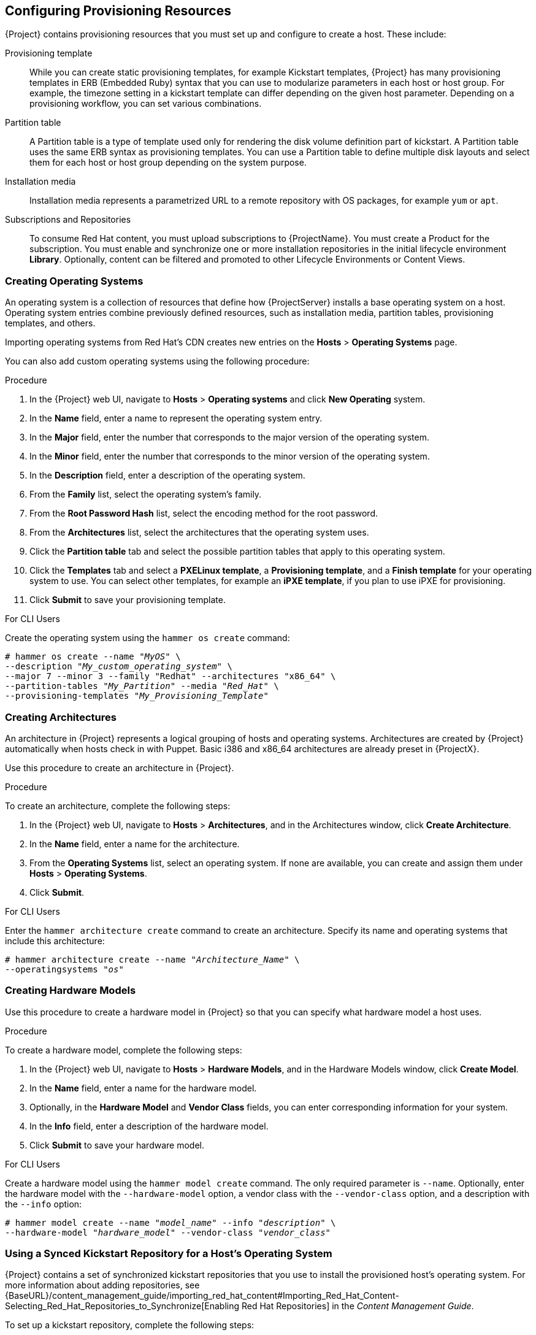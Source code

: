 [[Configuring_Provisioning_Resources]]
== Configuring Provisioning Resources

{Project} contains provisioning resources that you must set up and configure to create a host. These include:

Provisioning template::
While you can create static provisioning templates, for example Kickstart templates, {Project} has many provisioning templates  in ERB (Embedded Ruby) syntax that you can use to modularize parameters in each host or host group. For example, the timezone setting in a kickstart template can differ depending on the given host parameter. Depending on a provisioning workflow, you can set various combinations.

Partition table::
A Partition table is a type of template used only for rendering the disk volume definition part of kickstart. A Partition table uses the same ERB syntax as provisioning templates. You can use a Partition table to define multiple disk layouts and select them for each host or host group depending on the system purpose.

Installation media::
Installation media represents a parametrized URL to a remote repository with OS packages, for example `yum` or `apt`.
ifeval::["{build}" == "foreman"]
When you install the Katello plugin, you can download packages from a Pulp mirror. In this case, installation media is ignored.
endif::[]
ifeval::["{build}" == "satellite"]
You can use this parameter to install third-party content. Red Hat content is delivered through repository syncing feature instead.
endif::[]

Subscriptions and Repositories::

To consume Red Hat content, you must upload subscriptions to {ProjectName}. You must create a Product for the subscription. You must enable and synchronize one or more installation repositories in the initial lifecycle environment *Library*. Optionally, content can be filtered and promoted to other Lifecycle Environments or Content Views.
ifeval::["{build}" == "foreman"]
Subscriptions and repositories are provided by the Katello plugin.
endif::[]

[[Configuring_Provisioning_Resources-Creating_Operating_Systems]]
=== Creating Operating Systems

An operating system is a collection of resources that define how {ProjectServer} installs a base operating system on a host. Operating system entries combine previously defined resources, such as installation media, partition tables, provisioning templates, and others.

Importing operating systems from Red Hat's CDN creates new entries on the *Hosts* > *Operating Systems* page.
ifeval::["{build}" == "foreman"]
Importing operating systems from Red Hat's CDN is only possible when Katello is installed.
endif::[]

You can also add custom operating systems using the following procedure:

.Procedure

. In the {Project} web UI, navigate to *Hosts* > *Operating systems* and click *New Operating* system.
. In the *Name* field, enter a name to represent the operating system entry.
. In the *Major* field, enter the number that corresponds to the major version of the operating system.
. In the *Minor* field, enter the number that corresponds to the minor version of the operating system.
. In the *Description* field, enter a description of the operating system.
. From the *Family* list, select the operating system's family.
. From the *Root Password Hash* list, select the encoding method for the root password.
. From the *Architectures* list, select the architectures that the operating system uses.
. Click the *Partition table* tab and select the possible partition tables that apply to this operating system.
ifeval::["{build}" == "satellite"]
. Optional: if you use non-Red{nbsp}Hat content, click the Installation media tab and select the installation media that apply to this operating system. For more information, see xref:Configuring_Provisioning_Resources-Creating_Installation_Media[].
endif::[]
ifeval::["{build}" == "foreman"]
. Click the Installation Media tab and enter the information for the installation media source. For more information, see or more information, see xref:Configuring_Provisioning_Resources-Creating_Installation_Media[].
endif::[]
. Click the *Templates* tab and select a *PXELinux template*, a *Provisioning template*, and a *Finish template* for your operating system to use. You can select other templates, for example an *iPXE template*, if you plan to use iPXE for provisioning.
. Click *Submit* to save your provisioning template.

.For CLI Users

Create the operating system using the `hammer os create` command:

[options="nowrap" subs="+quotes"]
----
# hammer os create --name "_MyOS_" \
--description "_My_custom_operating_system_" \
--major 7 --minor 3 --family "Redhat" --architectures "x86_64" \
--partition-tables "_My_Partition_" --media "_Red_Hat_" \
--provisioning-templates "_My_Provisioning_Template_"
----


[[Configuring_Provisioning_Resources-Architectures]]
=== Creating Architectures

An architecture in {Project} represents a logical grouping of hosts and operating systems. Architectures are created by {Project} automatically when hosts check in with Puppet. Basic i386 and x86_64 architectures are already preset in {ProjectX}.

Use this procedure to create an architecture in {Project}.

ifeval::["{build}" == "satellite"]
.Supported Architectures

Intel x86_64 architecture is supported only for provisioning using PXE, Discovery, and boot disk. For more information, see Red Hat Knowledgebase solution https://access.redhat.com/solutions/2674001[Architectures Supported for {ProjectX} Provisioning].
endif::[]

.Procedure

To create an architecture, complete the following steps:

. In the {Project} web UI, navigate to *Hosts* > *Architectures*, and in the Architectures window, click *Create Architecture*.
. In the *Name* field, enter a name for the architecture.
. From the *Operating Systems* list, select an operating system. If none are available, you can create and assign them under *Hosts* > *Operating Systems*.
. Click *Submit*.

.For CLI Users

Enter the `hammer architecture create` command to create an architecture. Specify its name and operating systems that include this architecture:

[options="nowrap" subs="+quotes"]
----
# hammer architecture create --name "_Architecture_Name_" \
--operatingsystems "_os_"
----


[[Configuring_Provisioning_Resources-Hardware_Models]]
=== Creating Hardware Models

Use this procedure to create a hardware model in {Project} so that you can specify what hardware model a host uses.

.Procedure

To create a hardware model, complete the following steps:

. In the {Project} web UI, navigate to *Hosts* > *Hardware Models*, and in the Hardware Models window, click *Create Model*.
. In the *Name* field, enter a name for the hardware model.
. Optionally, in the *Hardware Model* and *Vendor Class* fields, you can enter corresponding information for your system.
. In the *Info* field, enter a description of the hardware model.
. Click *Submit* to save your hardware model.

.For CLI Users

Create a hardware model using the `hammer model create` command. The only required parameter is `--name`. Optionally, enter the hardware model with the `--hardware-model` option, a vendor class with the `--vendor-class` option, and a description with the `--info` option:

[options="nowrap" subs="+quotes"]
----
# hammer model create --name "_model_name_" --info "_description_" \
--hardware-model "_hardware_model_" --vendor-class "_vendor_class_"
----

[[Configuring_Provisioning_Resources-Using_Kickstart_Repository_as_Installation_Medium]]
=== Using a Synced Kickstart Repository for a Host's Operating System
ifeval::["{build}" == "foreman"]
The following feature is provided by Katello plugin.
endif::[]

{Project} contains a set of synchronized kickstart repositories that you use to install the provisioned host's operating system. For more information about adding repositories, see {BaseURL}/content_management_guide/importing_red_hat_content#Importing_Red_Hat_Content-Selecting_Red_Hat_Repositories_to_Synchronize[Enabling Red Hat Repositories] in the _Content Management Guide_.


To set up a kickstart repository, complete the following steps:

. Add the synchronized kickstart repository that you want to use to the existing Content View or create a new Content View and add the kickstart repository.
+
For Red{nbsp}Hat Enterprise Linux 8, ensure that you add both *Red Hat Enterprise Linux 8 for x86_64 - AppStream Kickstart x86_64 8* and *Red Hat Enterprise Linux 8 for x86_64 - BaseOS Kickstart x86_64 8* repositories.
+
. Publish a new version of the Content View where the kickstart repository is added and promote it to a required lifecycle environment. For more information, see {BaseURL}content_management_guide/managing_content_views[Managing Content Views] in the _Content Management Guide_.
. When you create a host, in the *Operating System* tab, for *Media Selection*, select the *Synced Content* check box.

.To View the Kickstart Tree

To view the kickstart tree enter the following command:

[subs="+quotes"]
----
# hammer medium list --organization "_your_organization_"
----

[[Configuring_Provisioning_Resources-Creating_Partition_Tables]]
=== Creating Partition Tables

A partition table is a set of directives that defines the way {ProjectServer} configures the disks available on a new host. {ProjectNameX} contains a set of default partition tables to use, including a `Kickstart default`. You can also edit partition table entries to configure the preferred partitioning scheme, or create a partition table entry and add it to the Red Hat Enterprise Linux operating system entry.

.Procedure

To create partition tables, complete the following steps:

. In the {Project} web UI, navigate to *Hosts* > *Partition Tables* and, in the Partition Tables window, click *Create Partition Table*.
. In the *Name* field, enter a name to represent the partition table.
. Select the *Default* check box if you want to set the template to automatically associate with new organizations or locations.
. Select the *Snippet* check box if you want to identify the template as a reusable snippet for other partition tables.
. From the *Operating System Family* list, select the distribution or family of the partitioning layout. For example, Red Hat Enterprise Linux, CentOS, and Fedora are in the Red Hat family.
. In the *Template editor* field, enter the layout for the disk partition. For example:
+
----
zerombr
clearpart --all --initlabel
autopart
----
+
You can also use the *Template* file browser to upload a template file.
+
The format of the layout must match that for the intended operating system. For example, Red Hat Enterprise Linux 7.2 requires a layout that matches a kickstart file.
+
. In the *Audit Comment* field, add a summary of changes to the partition layout.
. Click the *Organizations* and *Locations* tabs to add any other provisioning contexts that you want to associate with the partition table. {Project} adds the partition table to the current provisioning context.
. Click *Submit* to save your partition table.

.For CLI Users

Before you create a partition table with the CLI, create a plain text file that contains the partition layout. This example uses the `~/my-partition` file. Create the installation medium using the `hammer partition-table create` command:

[options="nowrap" subs="+quotes"]
----
# hammer partition-table create --name "My Partition" --snippet false \
--os-family Redhat --file ~/my-partition --organizations "_My_Organization_" \
--locations "_My_Location_"
----

[[Configuring_Provisioning_Resources-Creating_Provisioning_Templates]]
=== Creating Provisioning Templates

A provisioning template defines the way {ProjectServer} installs an operating system on a host.

[[Configuring_Provisioning_Resources-Types_of_Provisioning_Templates]]
==== Types of Provisioning Templates

There are various types of provisioning templates, including:

*Provision*

The main template for the provisioning process. For example, a kickstart template. For more information about kickstart template syntax, see the https://access.redhat.com/documentation/en-US/Red_Hat_Enterprise_Linux/7/html/Installation_Guide/sect-kickstart-syntax.html[Kickstart Syntax Reference] in the _Red Hat Enterprise Linux 7 Installation Guide_.

*PXELinux*, *PXEGrub*, *PXEGrub2*

PXE-based templates that deploy to the template {SmartProxy} associated with a subnet to ensure that the host uses the installer with the correct kernel options. For BIOS provisioning, select *PXELinux* template. For UEFI provisioning, select *PXEGrub2*.

*Finish*

Post-configuration scripts to use when the main provisioning process completes. This is completed as an SSH task. You can use Finishing templates only for imaged-based provisioning in virtual environments. Do not confuse an image with a foreman discovery ISO, which is sometimes called a Foreman discovery image. An image in this context is an install image in a virtualized environment for easy deployment.

When a finish script successfully exits with the return code `0`, {ProjectName} treats the code as a success and the host exits the build mode. Note that there are a few finish scripts with a build mode that uses a _call back_ HTTP call. These scripts are not used for image-based provisioning, but for post configuration of operating-system installations such as Debian, Ubuntu, and BSD.

*Bootdisk*

Templates for PXE-less boot methods.

*Kernel Execution (kexec)*

Kernel execution templates for PXE-less boot methods.

ifeval::["{build}" == "satellite"]
[NOTE]
====
Kernel Execution is a Technology Preview feature. Technology Preview features are not fully supported under Red Hat Subscription Service Level Agreements (SLAs), may not be functionally complete, and are not intended for production use. However, these features provide early access to upcoming product innovations, enabling customers to test functionality and provide feedback during the development process.
====
endif::[]

*user_data*

Post-configuration scripts for providers that accept user data, such as `cloud-init` scripts. This template does not require {Project} to be able to reach the host. However, the host must be able to reach {Project}.

*Script*

An arbitrary script not used by default but useful for custom tasks.

*ZTP*

Zero Touch Provisioning templates.

*POAP*

PowerOn Auto Provisioning templates.

*iPXE*

Templates for `iPXE` or `gPXE` environments to use instead of PXELinux.

==== Template Syntax and Management

{ProjectName} includes many template examples. In the {Project} web UI, navigate to *Hosts* > *Provisioning templates* to view them. You can create a template or clone a template and edit the clone. For help with templates, navigate to *Hosts* > *Provisioning templates* > *Create Template* > *Help*.

Templates accept the Embedded Ruby (ERB) syntax. For more information, see {BaseURL}managing_hosts/appe-red_hat_satellite-managing_hosts-template_writing_reference[Template Writing Reference] in _Managing Hosts_.

You can download provisioning templates. Before you can download the template, you must create a debug certificate. For more information, see {BaseURL}content_management_guide/managing_organizations#Managing_Organizations-Creating_an_Organization_Debug_Certificate[Creating an Organization Debug Certificate] in the _Content Management Guide_.

You can synchronize templates between {ProjectServer} and a Git repository or a local directory. For more information, see {BaseURL}content_management_guide/synchronizing_templates_with_git[Appendix F. Synchronizing Templates with Git] in the _Content Management_ guide.

.Change logs and history

To view the history of changes applied to a template, navigate to *Hosts* > *Provisioning templates*, select one of the templates, and click *History*. Click *Revert* to override the editor content with the previous version. It is possible to revert to an earlier change as well. Click *Show Diff* to see information about a specific change:

. *Template Diff* tab displays changes in the body of a provisioning template.
. *Details* tab displays changes in the template description.
. *History* tab displays the user who made a change to the template and date of the change.

==== Procedure

To create a template, complete the following step:

* In the {Project} web UI, navigate to *Hosts* > *Provisioning Templates* and, in the Provisioning Templates window, click *Create Template*.

The *Help* tab provides information about the template syntax. It details the available functions, variables, and methods that can be called on different types of objects within the template.

Alternatively, to clone a template and add your updates to the clone, complete the following steps:

. In the {Project} web UI, navigate to *Hosts* > *Provisioning Templates* and search for the template that you want to use.
. On the template that you want to use, click *Clone* to duplicate it.
. In the *Name* field, enter a name for the provisioning template.
. Select the *Default* check box to set the template to associate automatically with new organizations or locations.
. In the *Template editor* field, enter the body of the provisioning template. You can also use the *Template* file browser to upload a template file.
. In the *Audit Comment* field, enter a summary of changes to the provisioning template for auditing purposes.
. Click the *Type* tab and if your template is a snippet, select the *Snippet* check box. A snippet is not a standalone provisioning template, but a part of a provisioning template that can be inserted into other provisioning templates.
. From the *Type* list, select the type of the template. For example, *Provisioning template*.
. Click the *Association* tab and from the *Applicable Operating Systems* list, select the names of the operating systems that you want to associate with the provisioning template.
. Optionally, click *Add combination* and select a host group from the *Host Group* list or an environment from the *Environment* list to associate provisioning template with the host groups and environments.
. Click the *Organizations* and *Locations* tabs to add any additional contexts to the template.
. Click *Submit* to save your provisioning template.

.For CLI Users

Before you create a template with the CLI, create a plain text file that contains the template. This example uses the `~/my-template` file. Create the installation medium using the `hammer template create` command and specify the type with the `--type` option:

[options="nowrap" subs="+quotes"]
----
# hammer template create --name "My Provisioning Template" \
--file ~/my-template --type provision --organizations "_My_Organization_" \
--locations "_My_Location_"
----



[[Configuring_Provisioning_Resources-Creating_Compute_Profiles]]
=== Creating Compute Profiles

Compute profiles are used in conjunction with compute resources, such as virtualization infrastructure and cloud providers. Compute profiles allow users to predefine hardware such as CPUs, memory, and storage. A default installation of {ProjectNameX} contains three predefined profiles:

  - `1-Small`
  - `2-Medium`
  - `3-Large`


.Procedure

. In the {Project} web UI, navigate to *Infrastructure* > *Compute Profiles*, and in the Compute Profiles window, click *Create Compute Profile*.
. In the *Name* field, enter a name for the profile and click *Submit*.

.For CLI Users

The compute profile CLI commands are not yet implemented in {ProjectName} {ProductVersion}.

[[Configuring_Provisioning_Resources-Setting_Default_Root_Password]]

=== Setting a Default Encrypted Root Password for Hosts

If you do not want to set a plain text default root password for the hosts that you provision, you can use a default encrypted password.

To set a default encrypted password for your hosts, complete the following steps:

. Generate an encrypted password. You can use the following command to generate a password:
+
-----------------
# python -c 'import crypt,getpass;pw=getpass.getpass(); print(crypt.crypt(pw)) if (pw==getpass.getpass("Confirm: ")) else exit()'
-----------------
+
. Copy the password for later use.
. In the {Project} web UI, navigate to *Administer* > *Settings*.
. On the *Settings* page, select the *Provisioning* tab.
. In the *Name* column, navigate to *Root password*, and click *Click to edit*.
. Paste the encrypted password that you generate, and click *Save*.


[[Configuring_Provisioning_Resources-Creating_Installation_Media]]
=== Using Third Party Installation Media

Installation media are sources of files for third parties that {ProjectServer} uses to install a third-party base operating system on a machine. Installation media must be in the format of an operating system installation tree, and must be accessible to the machine hosting the installer through an HTTP URL. You can view installation media by navigating to *Hosts* > *Installation Media* menu.

For other installation media, for example, a locally mounted ISO image, you can add your own custom media paths using the following procedure.

.Procedure

To create installation media, complete the following steps:

. In the {Project} web UI, navigate to *Hosts* > *Installation Media* and click *Create Medium*.
. In the *Name* field, enter a name to represent the installation media entry.
. In the *Path* enter the URL or NFS share that contains the installation tree. You can use following variables in the path to represent multiple different system architectures and versions:
  * `$arch` - The system architecture.
  * `$version` - The operating system version.
  * `$major` - The operating system major version.
  * `$minor` - The operating system minor version.
+
Example HTTP path:
+
----
http://download.example.com/centos/$version/Server/$arch/os/
----
+
Example NFS path:
+
----
nfs://download.example.com:/centos/$version/Server/$arch/os/
----
+
Synchronized content on {SmartProxyServer}s always uses an HTTP path. {SmartProxyServer} managed content does not support NFS paths.
+
. From the *Operating system family* list, select the distribution or family of the installation medium. For example, CentOS, and Fedora are in the `Red Hat` family.
. Click the *Organizations* and *Locations* tabs, to change the provisioning context. {ProjectServer} adds the installation medium to the set provisioning context.
. Click *Submit* to save your installation medium.

.For CLI Users

Create the installation medium using the `hammer medium create` command:

[options="nowrap" subs="+quotes"]
----
# hammer medium create --name "CustomOS" --os-family "Redhat" \
--path 'http://download.example.com/centos/$version/Server/$arch/os/' \
--organizations "_My_Organization_" --locations "_My_Location_"
----

[[Configuring_Provisioning_Resources-Accessing_Virtual_Machines_with_the_noVNC_Console]]
=== Using noVNC to Access Virtual Machines

You can use your browser to access the VNC console of VMs created by {Project}.

{Project} supports using noVNC on the following virtualization platforms:

* VMware
* Libvirt
* {OVirt}

Use the following procedure to configure your virtualization platform and browser to enable the use of the noVNC console.

.Prerequisites

* You must have a virtual machine created by {Project}.
* For existing virtual machines, ensure that the *Display type* in the *Compute Resource* settings is *VNC*.
* You must import the Katello root CA certificate into your {ProjectServer}. Adding a security exception in the browser is not enough for using noVNC. For more information, see the link:{BaseURL}administering_red_hat_satellite/chap-red_hat_satellite-administering_red_hat_satellite-accessing_red_hat_satellite#sect-{Project_Link}-Administering_{Project_Link}-Installing_the_Katello_Root_CA_Certificate[Installing the Katello Root CA Certificate] section in the _Administering {ProjectName}_ guide.

.Procedure

. On the VM host system, configure the firewall to allow VNC service on ports 5900 to 5930:
+
ifeval::["{build}" == "satellite"]
* On Red Hat Enterprise Linux 6:
endif::[]
ifeval::["{build}" == "foreman"]
* On operating systems with iptables command:
endif::[]
+

----
# iptables -A INPUT -p tcp --dport 5900:5930 -j ACCEPT
# service iptables save
----
+
ifeval::["{build}" == "satellite"]
* On Red Hat Enterprise Linux 7:
endif::[]
ifeval::["{build}" == "foreman"]
* On operating systems with firewalld service:
endif::[]
+
----
# firewall-cmd --add-port=5900-5930/tcp
# firewall-cmd --add-port=5900-5930/tcp --permanent
----
. In the {Project} web UI, navigate to *Infrastructure* > *Compute Resources* and select the name of a compute resource.
. In the *Virtual Machines* tab, select the name of a VM host. Ensure the machine is powered on and then select *Console*.
